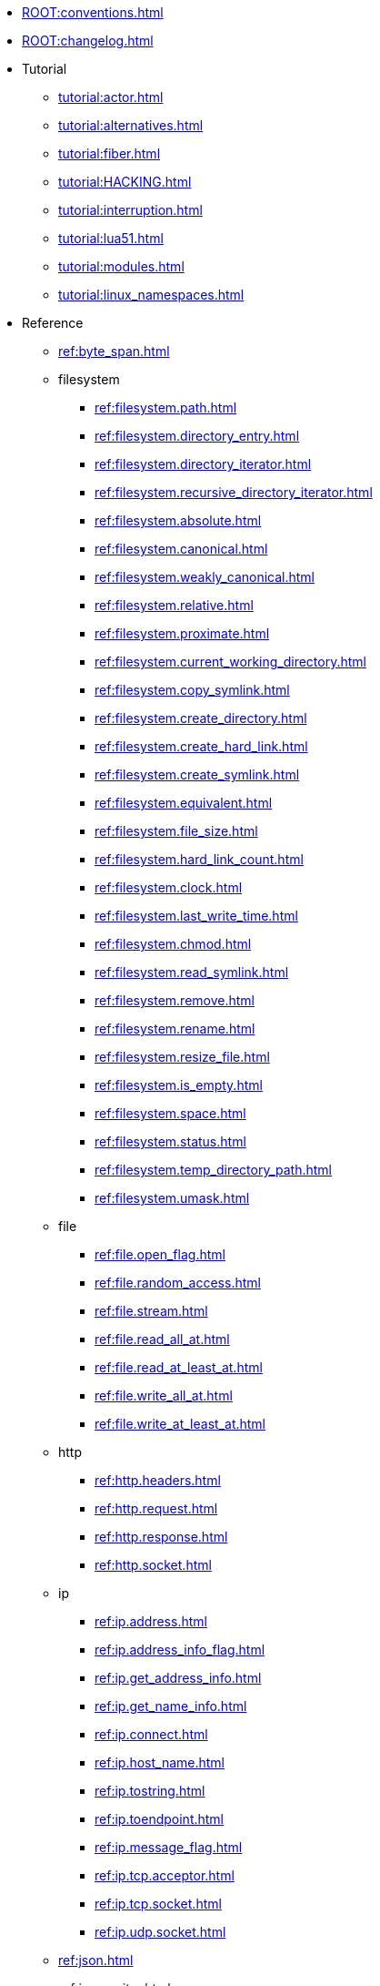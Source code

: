 * xref:ROOT:conventions.adoc[]
* xref:ROOT:changelog.adoc[]
* Tutorial
** xref:tutorial:actor.adoc[]
** xref:tutorial:alternatives.adoc[]
** xref:tutorial:fiber.adoc[]
** xref:tutorial:HACKING.adoc[]
** xref:tutorial:interruption.adoc[]
** xref:tutorial:lua51.adoc[]
** xref:tutorial:modules.adoc[]
** xref:tutorial:linux_namespaces.adoc[]
* Reference
** xref:ref:byte_span.adoc[]
** filesystem
*** xref:ref:filesystem.path.adoc[]
*** xref:ref:filesystem.directory_entry.adoc[]
*** xref:ref:filesystem.directory_iterator.adoc[]
*** xref:ref:filesystem.recursive_directory_iterator.adoc[]
*** xref:ref:filesystem.absolute.adoc[]
*** xref:ref:filesystem.canonical.adoc[]
*** xref:ref:filesystem.weakly_canonical.adoc[]
*** xref:ref:filesystem.relative.adoc[]
*** xref:ref:filesystem.proximate.adoc[]
*** xref:ref:filesystem.current_working_directory.adoc[]
*** xref:ref:filesystem.copy_symlink.adoc[]
*** xref:ref:filesystem.create_directory.adoc[]
*** xref:ref:filesystem.create_hard_link.adoc[]
*** xref:ref:filesystem.create_symlink.adoc[]
*** xref:ref:filesystem.equivalent.adoc[]
*** xref:ref:filesystem.file_size.adoc[]
*** xref:ref:filesystem.hard_link_count.adoc[]
*** xref:ref:filesystem.clock.adoc[]
*** xref:ref:filesystem.last_write_time.adoc[]
*** xref:ref:filesystem.chmod.adoc[]
*** xref:ref:filesystem.read_symlink.adoc[]
*** xref:ref:filesystem.remove.adoc[]
*** xref:ref:filesystem.rename.adoc[]
*** xref:ref:filesystem.resize_file.adoc[]
*** xref:ref:filesystem.is_empty.adoc[]
*** xref:ref:filesystem.space.adoc[]
*** xref:ref:filesystem.status.adoc[]
*** xref:ref:filesystem.temp_directory_path.adoc[]
*** xref:ref:filesystem.umask.adoc[]
** file
*** xref:ref:file.open_flag.adoc[]
*** xref:ref:file.random_access.adoc[]
*** xref:ref:file.stream.adoc[]
*** xref:ref:file.read_all_at.adoc[]
*** xref:ref:file.read_at_least_at.adoc[]
*** xref:ref:file.write_all_at.adoc[]
*** xref:ref:file.write_at_least_at.adoc[]
** http
*** xref:ref:http.headers.adoc[]
*** xref:ref:http.request.adoc[]
*** xref:ref:http.response.adoc[]
*** xref:ref:http.socket.adoc[]
** ip
*** xref:ref:ip.address.adoc[]
*** xref:ref:ip.address_info_flag.adoc[]
*** xref:ref:ip.get_address_info.adoc[]
*** xref:ref:ip.get_name_info.adoc[]
*** xref:ref:ip.connect.adoc[]
*** xref:ref:ip.host_name.adoc[]
*** xref:ref:ip.tostring.adoc[]
*** xref:ref:ip.toendpoint.adoc[]
*** xref:ref:ip.message_flag.adoc[]
*** xref:ref:ip.tcp.acceptor.adoc[]
*** xref:ref:ip.tcp.socket.adoc[]
*** xref:ref:ip.udp.socket.adoc[]
** xref:ref:json.adoc[]
** xref:ref:json.writer.adoc[]
** pipes
*** xref:ref:pipe.read_stream.adoc[]
*** xref:ref:pipe.write_stream.adoc[]
*** xref:ref:pipe.pair.adoc[]
** xref:ref:regex.adoc[]
** xref:ref:serial_port.adoc[]
** time
*** xref:ref:time.sleep.adoc[]
*** xref:ref:time.steady_clock.adoc[]
*** xref:ref:time.steady_timer.adoc[]
*** xref:ref:time.system_clock.adoc[]
*** xref:ref:time.system_timer.adoc[]
*** xref:ref:time.high_resolution_clock.adoc[]
** stream
*** xref:ref:stream.write_all.adoc[]
*** xref:ref:stream.write_at_least.adoc[]
*** xref:ref:stream.read_all.adoc[]
*** xref:ref:stream.read_at_least.adoc[]
*** xref:ref:stream.scanner.adoc[]
** sync primitives
*** xref:ref:mutex.adoc[]
*** xref:ref:cond.adoc[]
** system
*** xref:ref:system.arguments.adoc[]
*** xref:ref:system.environment.adoc[]
*** xref:ref:system.in_.adoc[]
*** xref:ref:system.out.adoc[]
*** xref:ref:system.err.adoc[]
*** xref:ref:system.exit.adoc[]
*** xref:ref:system.signal.adoc[]
*** xref:ref:system.signal.raise.adoc[]
*** xref:ref:system.signal.set.adoc[]
*** xref:ref:system.signal.ignore.adoc[]
*** xref:ref:system.signal.default.adoc[]
*** xref:ref:system.spawn.adoc[]
*** Process credentials
**** xref:ref:system.getresuid.adoc[]
**** xref:ref:system.getresgid.adoc[]
**** xref:ref:system.setresuid.adoc[]
**** xref:ref:system.setresgid.adoc[]
**** xref:ref:system.getgroups.adoc[]
**** xref:ref:system.setgroups.adoc[]
**** xref:ref:system.linux_capabilities.adoc[]
*** Process & job control
**** xref:ref:system.getpid.adoc[]
**** xref:ref:system.getppid.adoc[]
**** xref:ref:system.kill.adoc[]
**** xref:ref:system.getpgrp.adoc[]
**** xref:ref:system.getpgid.adoc[]
**** xref:ref:system.setpgid.adoc[]
**** xref:ref:system.getsid.adoc[]
**** xref:ref:system.setsid.adoc[]
** tls
*** xref:ref:tls.context.adoc[]
*** xref:ref:tls.context_flag.adoc[]
*** xref:ref:tls.socket.adoc[]
** unix
*** xref:ref:unix.datagram_socket.adoc[]
*** xref:ref:unix.message_flag.adoc[]
*** xref:ref:unix.stream_acceptor.adoc[]
*** xref:ref:unix.stream_socket.adoc[]
*** xref:ref:unix.seqpacket_acceptor.adoc[]
*** xref:ref:unix.seqpacket_socket.adoc[]
** xref:ref:websocket.adoc[]
** xref:ref:file_descriptor.adoc[]
